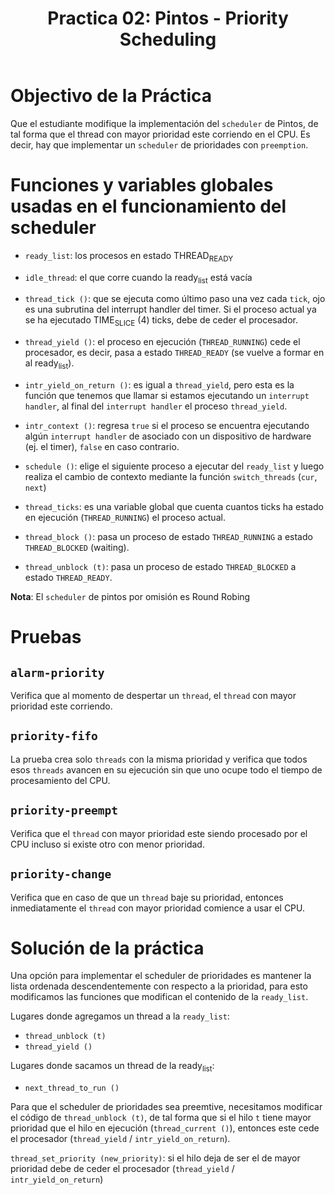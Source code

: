#+title: Practica 02: Pintos - Priority Scheduling

* Objectivo de la Práctica

Que el estudiante modifique la implementación del ~scheduler~ de Pintos, de tal forma que el thread con mayor prioridad este corriendo en el CPU. Es decir, hay que implementar un ~scheduler~ de prioridades con ~preemption~.

* Funciones y variables globales usadas en el funcionamiento del scheduler
- ~ready_list~: los procesos en estado THREAD_READY

- ~idle_thread~: el que corre cuando la ready_list está vacía

- ~thread_tick ()~: que se ejecuta como último paso una vez cada ~tick~, ojo es una subrutina del interrupt handler del timer. Si el proceso actual ya se ha ejecutado TIME_SLICE (4) ticks, debe de ceder el procesador.

- ~thread_yield ()~: el proceso en ejecución (~THREAD_RUNNING~) cede el procesador, es decir, pasa a estado ~THREAD_READY~ (se vuelve a formar en al ready_list).

- ~intr_yield_on_return ()~: es igual a ~thread_yield~, pero esta es la función que tenemos que llamar si estamos ejecutando un ~interrupt handler~, al final del ~interrupt handler~ el proceso ~thread_yield~.

- ~intr_context ()~: regresa ~true~ si el proceso se encuentra ejecutando algún ~interrupt handler~ de asociado con un dispositivo de hardware (ej. el timer), ~false~ en caso contrario.

- ~schedule ()~: elige el siguiente proceso a ejecutar del ~ready_list~ y luego realiza el cambio de contexto mediante la función ~switch_threads~ (~cur~, ~next~)

- ~thread_ticks~: es una variable global que cuenta cuantos ticks ha estado en ejecución (~THREAD_RUNNING~) el proceso actual.

- ~thread_block ()~: pasa un proceso de estado ~THREAD_RUNNING~ a estado ~THREAD_BLOCKED~ (waiting).

- ~thread_unblock (t)~: pasa un proceso de estado ~THREAD_BLOCKED~ a estado ~THREAD_READY~.

*Nota*: El ~scheduler~ de pintos por omisión es Round Robing


[[./assets/transiciones-estado-procesos-pintos.png]]

* Pruebas

** ~alarm-priority~
Verifica que al momento de despertar un ~thread~, el ~thread~ con mayor prioridad este corriendo.

** ~priority-fifo~
La prueba crea solo ~threads~ con la misma prioridad y verifica que todos esos ~threads~ avancen en su ejecución sin que uno ocupe todo el tiempo de procesamiento del CPU.


** ~priority-preempt~

Verifica que el ~thread~ con mayor prioridad este siendo procesado por el CPU incluso si existe otro con menor prioridad.


** ~priority-change~

Verifica que en caso de que un ~thread~ baje su prioridad, entonces inmediatamente el ~thread~ con mayor prioridad comience a usar el CPU.


* Solución de la práctica

Una opción para implementar el scheduler de prioridades es mantener la lista ordenada descendentemente con respecto a la prioridad, para esto modificamos las funciones que modifican el contenido de la ~ready_list~.

Lugares donde agregamos un thread a la ~ready_list~:

    - ~thread_unblock (t)~
    - ~thread_yield ()~

Lugares donde sacamos un thread de la ready_list:

    - ~next_thread_to_run ()~

Para que el scheduler de prioridades sea preemtive, necesitamos modificar el código de ~thread_unblock (t)~, de tal forma que si el hilo ~t~ tiene mayor prioridad que el hilo en ejecución (~thread_current ()~), entonces este cede el procesador (~thread_yield~ / ~intr_yield_on_return~).

~thread_set_priority (new_priority)~: si el hilo deja de ser el de mayor prioridad debe de ceder el procesador (~thread_yield~ / ~intr_yield_on_return~)
